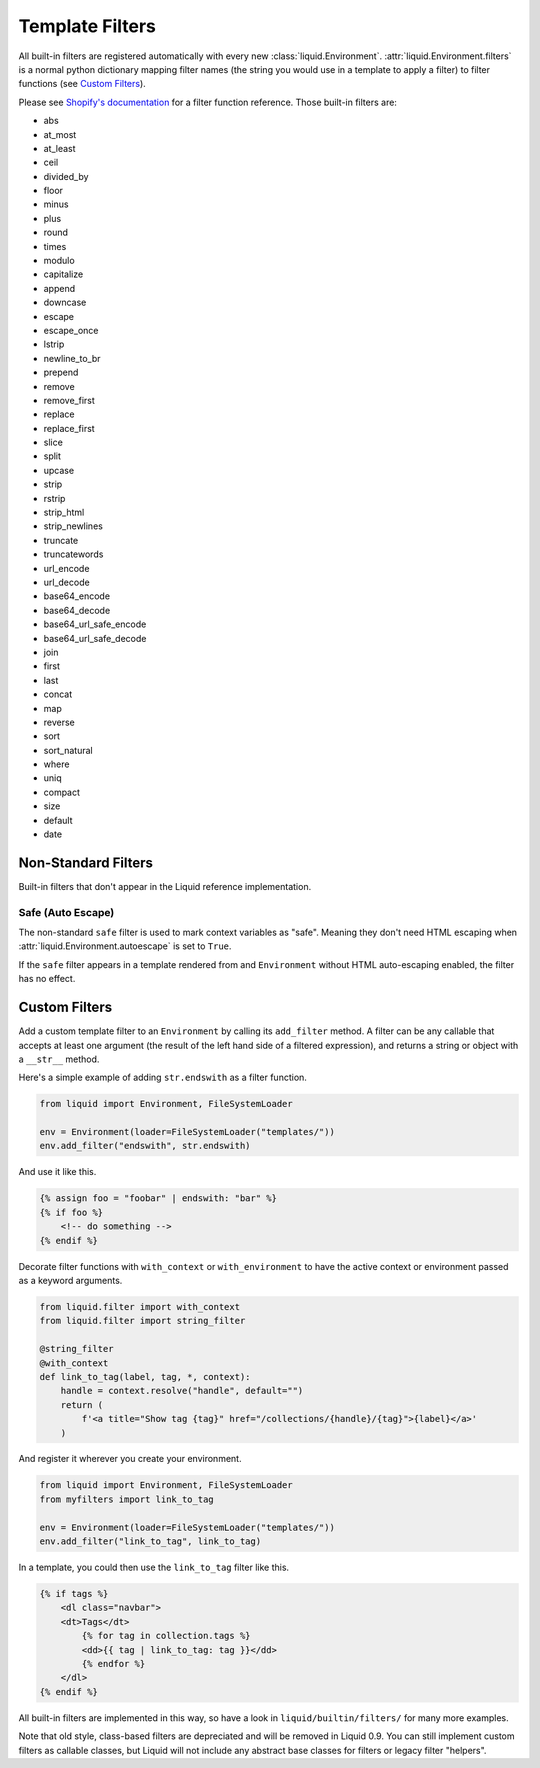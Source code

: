 .. _filters:
.. _Shopify's documentation: https://shopify.github.io/liquid/

Template Filters
================

All built-in filters are registered automatically with every new
:class:`liquid.Environment`. :attr:`liquid.Environment.filters` is a normal python
dictionary mapping filter names (the string you would use in a template to apply a
filter) to filter functions (see `Custom Filters`_).

Please see `Shopify's documentation`_ for a filter function reference. Those built-in
filters are:

- abs
- at_most
- at_least
- ceil
- divided_by
- floor
- minus
- plus
- round
- times
- modulo
- capitalize
- append
- downcase
- escape
- escape_once
- lstrip
- newline_to_br
- prepend
- remove
- remove_first
- replace
- replace_first
- slice
- split
- upcase
- strip
- rstrip
- strip_html
- strip_newlines
- truncate
- truncatewords
- url_encode
- url_decode
- base64_encode
- base64_decode
- base64_url_safe_encode
- base64_url_safe_decode
- join
- first
- last
- concat
- map
- reverse
- sort
- sort_natural
- where
- uniq
- compact
- size
- default
- date

Non-Standard Filters
--------------------

Built-in filters that don't appear in the Liquid reference implementation.

Safe (Auto Escape)
******************

The non-standard ``safe`` filter is used to mark context variables as "safe". Meaning 
they don't need HTML escaping when :attr:`liquid.Environment.autoescape` is set to
``True``.

If the ``safe`` filter appears in a template rendered from and ``Environment`` without
HTML auto-escaping enabled, the filter has no effect.


Custom Filters
--------------

Add a custom template filter to an ``Environment`` by calling its ``add_filter`` method.
A filter can be any callable that accepts at least one argument (the result of the left 
hand side of a filtered expression), and returns a string or object with a ``__str__``
method.

Here's a simple example of adding ``str.endswith`` as a filter function.

.. code-block:: python

  from liquid import Environment, FileSystemLoader

  env = Environment(loader=FileSystemLoader("templates/"))
  env.add_filter("endswith", str.endswith)

And use it like this.

.. code-block:: text

    {% assign foo = "foobar" | endswith: "bar" %}
    {% if foo %}
        <!-- do something -->
    {% endif %}


Decorate filter functions with ``with_context`` or ``with_environment`` to have the 
active context or environment passed as a keyword arguments.

.. code-block:: python

  from liquid.filter import with_context
  from liquid.filter import string_filter

  @string_filter
  @with_context
  def link_to_tag(label, tag, *, context):
      handle = context.resolve("handle", default="")
      return (
          f'<a title="Show tag {tag}" href="/collections/{handle}/{tag}">{label}</a>'
      )

And register it wherever you create your environment.

.. code-block:: python

  from liquid import Environment, FileSystemLoader
  from myfilters import link_to_tag

  env = Environment(loader=FileSystemLoader("templates/"))
  env.add_filter("link_to_tag", link_to_tag)

In a template, you could then use the ``link_to_tag`` filter like this.

.. code-block::

    {% if tags %}
        <dl class="navbar">
        <dt>Tags</dt>
            {% for tag in collection.tags %}
            <dd>{{ tag | link_to_tag: tag }}</dd>
            {% endfor %}
        </dl>
    {% endif %}

All built-in filters are implemented in this way, so have a look in
``liquid/builtin/filters/`` for many more examples.

Note that old style, class-based filters are depreciated and will be removed in Liquid
0.9. You can still implement custom filters as callable classes, but Liquid will not
include any abstract base classes for filters or legacy filter "helpers".
